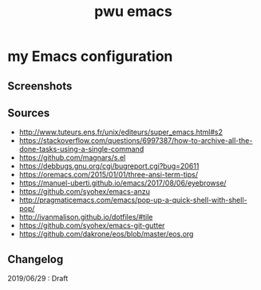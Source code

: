 #+TITLE: pwu emacs
#+STARTUP: hidestars
#+STARTUP: indent

* my Emacs configuration

** Screenshots 

[[./screenshots/lisp.png]]

** Sources

- http://www.tuteurs.ens.fr/unix/editeurs/super_emacs.html#s2
- https://stackoverflow.com/questions/6997387/how-to-archive-all-the-done-tasks-using-a-single-command
- https://github.com/magnars/s.el
- https://debbugs.gnu.org/cgi/bugreport.cgi?bug=20611
- https://oremacs.com/2015/01/01/three-ansi-term-tips/
- https://manuel-uberti.github.io/emacs/2017/08/06/eyebrowse/
- https://github.com/syohex/emacs-anzu
- http://pragmaticemacs.com/emacs/pop-up-a-quick-shell-with-shell-pop/
- http://ivanmalison.github.io/dotfiles/#tile
- https://github.com/syohex/emacs-git-gutter
- https://github.com/dakrone/eos/blob/master/eos.org

** Changelog 

2019/06/29 : Draft
